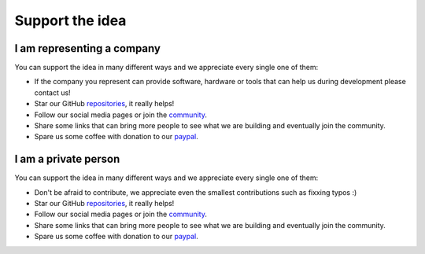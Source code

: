 Support the idea
=============================

I am representing a company
-----------------------------
You can support the idea in many different ways and we appreciate every single one of them:

* If the company you represent can provide software, hardware or tools that can help us during development please contact us!
* Star our GitHub `repositories <https://github.com/CosmOS-Creators>`_, it really helps!
* Follow our social media pages or join the `community <https://discord.gg/XTabzYYVxS/>`_.
* Share some links that can bring more people to see what we are building and eventually join the community.
* Spare us some coffee with donation to our `paypal <https:/paypal.com>`_.

I am a private person
-----------------------
You can support the idea in many different ways and we appreciate every single one of them:

* Don't be afraid to contribute, we appreciate even the smallest contributions such as fixxing typos :)
* Star our GitHub `repositories <https://github.com/CosmOS-Creators>`_, it really helps!
* Follow our social media pages or join the `community <https://discord.gg/XTabzYYVxS/>`_.
* Share some links that can bring more people to see what we are building and eventually join the community.
* Spare us some coffee with donation to our `paypal <https:/paypal.com>`_.
